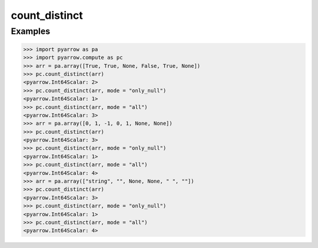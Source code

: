 count_distinct
==============

Examples
--------

.. code-block:: python

    >>> import pyarrow as pa
    >>> import pyarrow.compute as pc
    >>> arr = pa.array([True, True, None, False, True, None])
    >>> pc.count_distinct(arr)
    <pyarrow.Int64Scalar: 2>
    >>> pc.count_distinct(arr, mode = "only_null")
    <pyarrow.Int64Scalar: 1>
    >>> pc.count_distinct(arr, mode = "all")
    <pyarrow.Int64Scalar: 3>
    >>> arr = pa.array([0, 1, -1, 0, 1, None, None])        
    >>> pc.count_distinct(arr)
    <pyarrow.Int64Scalar: 3>
    >>> pc.count_distinct(arr, mode = "only_null")
    <pyarrow.Int64Scalar: 1>
    >>> pc.count_distinct(arr, mode = "all")
    <pyarrow.Int64Scalar: 4>
    >>> arr = pa.array(["string", "", None, None, " ", ""])        
    >>> pc.count_distinct(arr)
    <pyarrow.Int64Scalar: 3>
    >>> pc.count_distinct(arr, mode = "only_null")
    <pyarrow.Int64Scalar: 1>
    >>> pc.count_distinct(arr, mode = "all")
    <pyarrow.Int64Scalar: 4>
